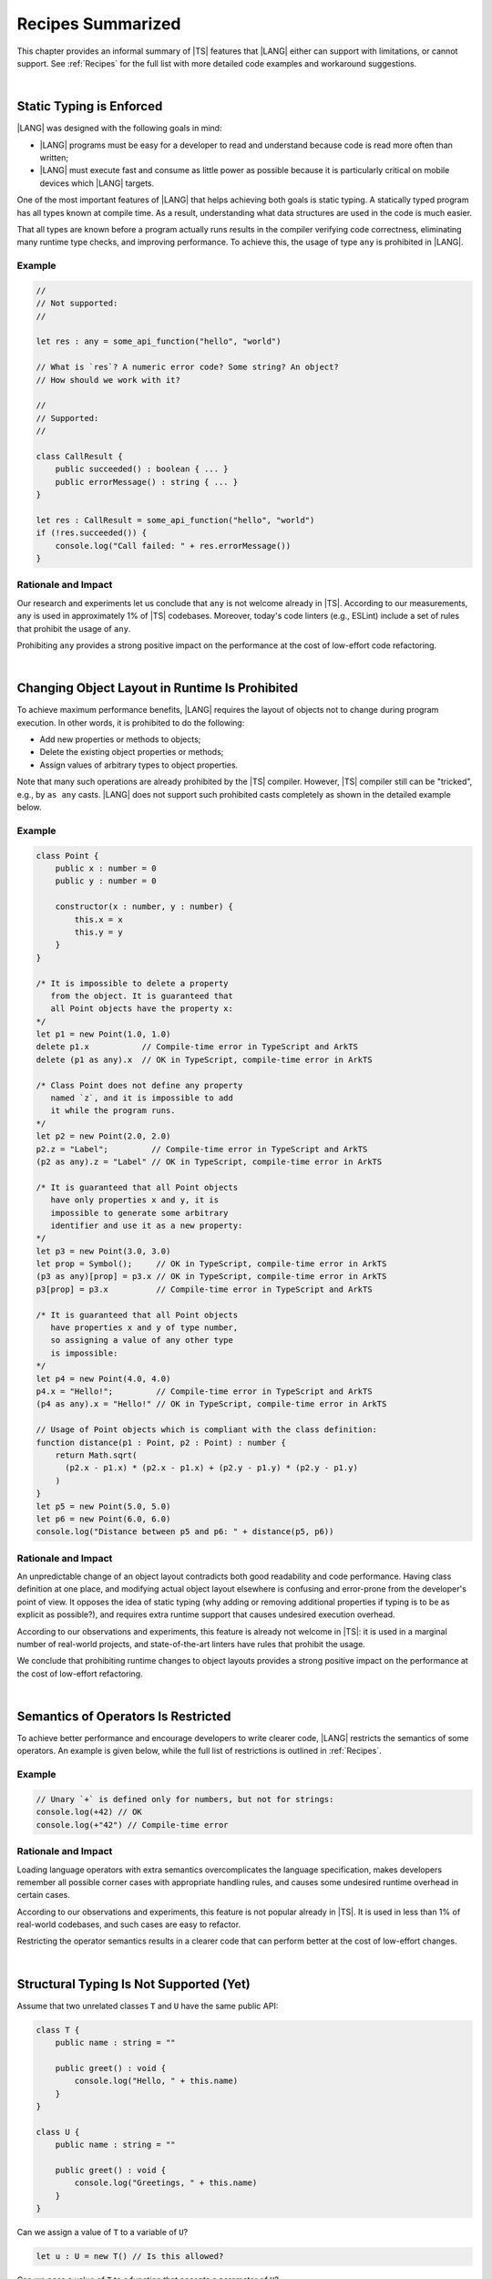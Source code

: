 ..
    Copyright (c) 2021-2024 Huawei Device Co., Ltd.
    Licensed under the Apache License, Version 2.0 (the "License");
    you may not use this file except in compliance with the License.
    You may obtain a copy of the License at
    http://www.apache.org/licenses/LICENSE-2.0
    Unless required by applicable law or agreed to in writing, software
    distributed under the License is distributed on an "AS IS" BASIS,
    WITHOUT WARRANTIES OR CONDITIONS OF ANY KIND, either express or implied.
    See the License for the specific language governing permissions and
    limitations under the License.

.. _Recipes Summarized:

Recipes Summarized
==================

This chapter provides an informal summary of |TS| features that |LANG| either
can support with limitations, or cannot support. See :ref:`Recipes` for the
full list with more detailed code examples and workaround suggestions.

|

.. _Static Typing is Enforced:

Static Typing is Enforced
-------------------------

|LANG| was designed with the following goals in mind:

- |LANG| programs must be easy for a developer to read and understand because
  code is read more often than written;
- |LANG| must execute fast and consume as little power as possible because
  it is particularly critical on mobile devices which |LANG| targets.


One of the most important features of |LANG| that helps achieving both goals
is static typing. A statically typed program has all types known at compile
time. As a result, understanding what data structures are used in the code
is much easier.

That all types are known before a program actually runs results in the
compiler verifying code correctness, eliminating many runtime type checks,
and improving performance. To achieve this, the usage of type ``any`` is
prohibited in |LANG|.

Example
~~~~~~~

.. code-block:: typescript

    //
    // Not supported:
    //

    let res : any = some_api_function("hello", "world")

    // What is `res`? A numeric error code? Some string? An object?
    // How should we work with it?

    //
    // Supported:
    //

    class CallResult {
        public succeeded() : boolean { ... }
        public errorMessage() : string { ... }
    }

    let res : CallResult = some_api_function("hello", "world")
    if (!res.succeeded()) {
        console.log("Call failed: " + res.errorMessage())
    }

Rationale and Impact
~~~~~~~~~~~~~~~~~~~~

Our research and experiments let us conclude that ``any`` is not welcome already
in |TS|. According to our measurements, ``any`` is used in approximately 1% of
|TS| codebases. Moreover, today's code linters (e.g., ESLint) include a set
of rules that prohibit the usage of ``any``.

Prohibiting ``any`` provides a strong positive impact on the performance at the
cost of low-effort code refactoring.

|

.. _Changing Object Layout in Runtime Is Prohibited:

Changing Object Layout in Runtime Is Prohibited
-----------------------------------------------

To achieve maximum performance benefits, |LANG| requires the layout of objects
not to change during program execution. In other words, it is prohibited to do
the following:

- Add new properties or methods to objects;
- Delete the existing object properties or methods;
- Assign values of arbitrary types to object properties.


Note that many such operations are already prohibited by the |TS|
compiler. However, |TS| compiler still can be "tricked", e.g., by ``as any``
casts. |LANG| does not support such prohibited casts completely as shown in
the detailed example below.

Example
~~~~~~~

.. code-block:: typescript

    class Point {
        public x : number = 0
        public y : number = 0

        constructor(x : number, y : number) {
            this.x = x
            this.y = y
        }
    }

    /* It is impossible to delete a property 
       from the object. It is guaranteed that
       all Point objects have the property x:
    */
    let p1 = new Point(1.0, 1.0)
    delete p1.x           // Compile-time error in TypeScript and ArkTS
    delete (p1 as any).x  // OK in TypeScript, compile-time error in ArkTS

    /* Class Point does not define any property
       named `z`, and it is impossible to add
       it while the program runs.
    */
    let p2 = new Point(2.0, 2.0)
    p2.z = "Label";         // Compile-time error in TypeScript and ArkTS
    (p2 as any).z = "Label" // OK in TypeScript, compile-time error in ArkTS

    /* It is guaranteed that all Point objects
       have only properties x and y, it is
       impossible to generate some arbitrary
       identifier and use it as a new property:
    */
    let p3 = new Point(3.0, 3.0)
    let prop = Symbol();     // OK in TypeScript, compile-time error in ArkTS
    (p3 as any)[prop] = p3.x // OK in TypeScript, compile-time error in ArkTS
    p3[prop] = p3.x          // Compile-time error in TypeScript and ArkTS

    /* It is guaranteed that all Point objects
       have properties x and y of type number,
       so assigning a value of any other type
       is impossible:
    */
    let p4 = new Point(4.0, 4.0)
    p4.x = "Hello!";         // Compile-time error in TypeScript and ArkTS
    (p4 as any).x = "Hello!" // OK in TypeScript, compile-time error in ArkTS

    // Usage of Point objects which is compliant with the class definition:
    function distance(p1 : Point, p2 : Point) : number {
        return Math.sqrt(
          (p2.x - p1.x) * (p2.x - p1.x) + (p2.y - p1.y) * (p2.y - p1.y)
        )
    }
    let p5 = new Point(5.0, 5.0)
    let p6 = new Point(6.0, 6.0)
    console.log("Distance between p5 and p6: " + distance(p5, p6))

Rationale and Impact
~~~~~~~~~~~~~~~~~~~~

An unpredictable change of an object layout contradicts both good readability
and code performance. Having class definition at one place, and modifying
actual object layout elsewhere is confusing and error-prone from the developer's
point of view. It opposes the idea of static typing (why adding or removing
additional properties if typing is to be as explicit as possible?), and requires
extra runtime support that causes undesired execution overhead.

According to our observations and experiments, this feature is already not
welcome in |TS|: it is used in a marginal number of real-world projects,
and state-of-the-art linters have rules that prohibit the usage.

We conclude that prohibiting runtime changes to object layouts provides a
strong positive impact on the performance at the cost of low-effort refactoring.

|

.. _Semantics of Operators Is Restricted:

Semantics of Operators Is Restricted
------------------------------------

To achieve better performance and encourage developers to write clearer code,
|LANG| restricts the semantics of some operators. An example is given below,
while the full list of restrictions is outlined in :ref:`Recipes`.

Example
~~~~~~~

.. code-block:: typescript

    // Unary `+` is defined only for numbers, but not for strings:
    console.log(+42) // OK
    console.log(+"42") // Compile-time error

Rationale and Impact
~~~~~~~~~~~~~~~~~~~~

Loading language operators with extra semantics overcomplicates the language
specification, makes developers remember all possible corner cases with
appropriate handling rules, and causes some undesired runtime overhead in
certain cases.

According to our observations and experiments, this feature is not popular
already in |TS|. It is used in less than 1% of real-world codebases, and such
cases are easy to refactor.

Restricting the operator semantics results in a clearer code that can
perform better at the cost of low-effort changes.

|

.. _Structural Typing Is Not Supported:

Structural Typing Is Not Supported (Yet)
----------------------------------------

Assume that two unrelated classes ``T`` and ``U`` have the same public API:

.. code-block:: typescript

    class T {
        public name : string = ""

        public greet() : void {
            console.log("Hello, " + this.name)
        }
    }

    class U {
        public name : string = ""

        public greet() : void {
            console.log("Greetings, " + this.name)
        }
    }

Can we assign a value of ``T`` to a variable of ``U``?

.. code-block:: typescript

    let u : U = new T() // Is this allowed?

Can we pass a value of ``T`` to a function that accepts a parameter of ``U``?

.. code-block:: typescript

    function greeter(u : U) {
        console.log("To " + u.name)
        u.greet()
    }

    let t : T = new T()
    greeter(t) // Is this allowed?

In other words, we are to take one of the following approaches:

- ``T`` and ``U`` are not related by inheritance or any common interface, but
  are "somewhat equivalent" since they have the same public API, and thus the
  answer to both questions above is "yes";
- ``T`` and ``U`` are not related by inheritance or any common interface, and
  must be considered totally different types at any time, and thus the answer
  to both questions above is "no".

The languages that take the first approach are said to support structural
typing. The languages that take the second approach do not support structural
typing. Currently, |TS| supports structural typing, and |LANG| does not.

It is debatable whether or not structural typing helps to produce a clearer
and more understandable code as both *pro* and *contra* arguments can be found.
Why not just support it then? The reason is that structural typing support is
a major feature that needs much consideration and care for the implementation
in the language specification, compiler, and runtime. More importantly, in the
case of |LANG| that enforces static typing (see above), runtime support for
structural typing implies performance overhead.

Since functionally correct and performant implementation requires taking so
many aspects into account, the structural typing support is postponed.
The |LANG| team is ready to reconsider based on real-world scenarios and
feedback. More cases and suggested workarounds can be found in :ref:`Recipes`.

|

.. raw:: pdf

   PageBreak


